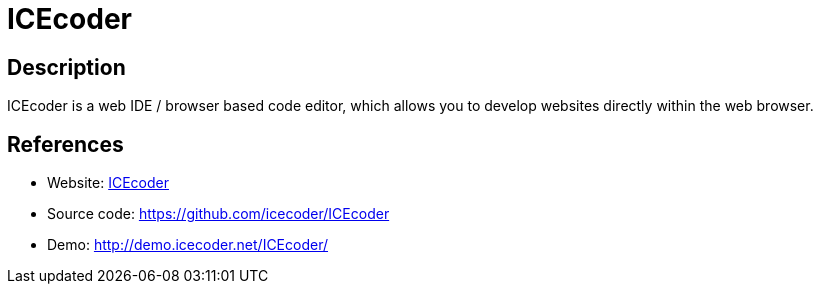 = ICEcoder

:Name:          ICEcoder
:Language:      ICEcoder
:License:       MIT
:Topic:         Software Development
:Category:      IDE/Tools
:Subcategory:   

// END-OF-HEADER. DO NOT MODIFY OR DELETE THIS LINE

== Description

ICEcoder is a web IDE / browser based code editor, which allows you to develop websites directly within the web browser.

== References

* Website: https://icecoder.net/[ICEcoder]
* Source code: https://github.com/icecoder/ICEcoder[https://github.com/icecoder/ICEcoder]
* Demo: http://demo.icecoder.net/ICEcoder/[http://demo.icecoder.net/ICEcoder/]
